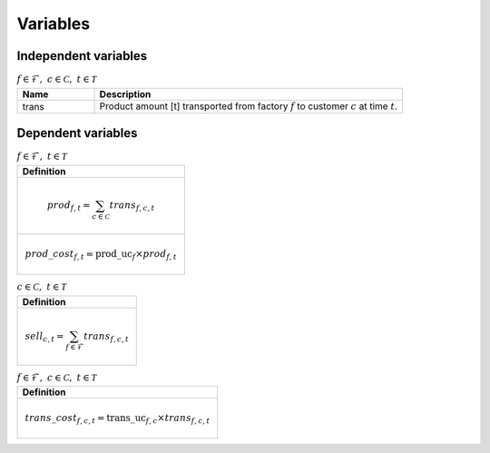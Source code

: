 Variables
============================================

Independent variables
--------------------------------

.. list-table:: :math:`f \in \mathcal{F}, ~c \in \mathcal{C}, ~t \in \mathcal{T}`
   :widths: 20 80
   :header-rows: 1

   * - Name
     - Description
   * - trans
     - Product amount [t] transported from factory :math:`f` to customer :math:`c` at time :math:`t`.


Dependent variables
--------------------------------

.. list-table:: :math:`f \in \mathcal{F}, ~t \in \mathcal{T}`
   :widths: 100
   :header-rows: 1

   * - Definition
   * - .. math:: prod_{f, t} = \sum_{c \in \mathcal{C}} trans_{f, c, t}
   * - .. math:: prod\_cost_{f, t} = \mathrm{prod\_uc}_f \times prod_{f, t}


.. list-table:: :math:`c \in \mathcal{C}, ~t \in \mathcal{T}`
   :widths: 100
   :header-rows: 1

   * - Definition
   * - .. math:: sell_{c, t} = \sum_{f \in \mathcal{F}} trans_{f, c, t}


.. list-table:: :math:`f \in \mathcal{F}, ~c \in \mathcal{C}, ~t \in \mathcal{T}`
   :widths: 100
   :header-rows: 1

   * - Definition
   * - .. math:: trans\_cost_{f, c, t} = \mathrm{trans\_uc}_{f, c} \times trans_{f, c, t}




